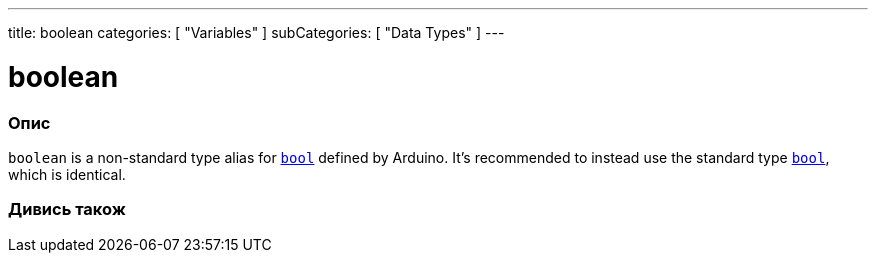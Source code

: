 ---
title: boolean
categories: [ "Variables" ]
subCategories: [ "Data Types" ]
---

= boolean

// OVERVIEW SECTION STARTS
[#overview]
--

[float]
=== Опис
`boolean` is a non-standard type alias for `link:../../../variables/data-types/bool[bool]` defined by Arduino. It's recommended to instead use the standard type link:../../../variables/data-types/bool[`bool`], which is identical.


[%hardbreaks]

--
// OVERVIEW SECTION ENDS




// SEE ALSO SECTION STARTS
[#see_also]
--

[float]
=== Дивись також

[role="language"]

--
// SEE ALSO SECTION ENDS
